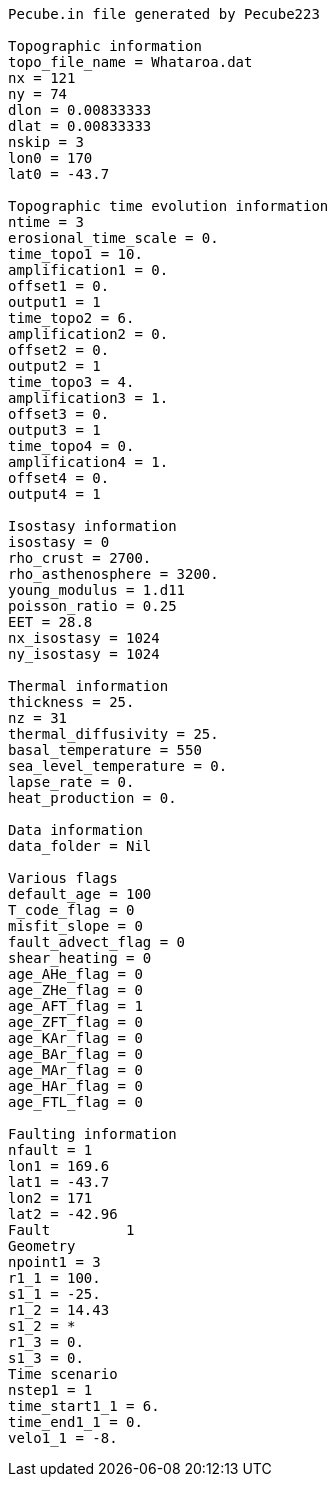 ----
Pecube.in file generated by Pecube223

Topographic information
topo_file_name = Whataroa.dat
nx = 121
ny = 74
dlon = 0.00833333
dlat = 0.00833333
nskip = 3
lon0 = 170
lat0 = -43.7

Topographic time evolution information
ntime = 3
erosional_time_scale = 0.
time_topo1 = 10.
amplification1 = 0.
offset1 = 0.
output1 = 1
time_topo2 = 6.
amplification2 = 0.
offset2 = 0.
output2 = 1
time_topo3 = 4.
amplification3 = 1.
offset3 = 0.
output3 = 1
time_topo4 = 0.
amplification4 = 1.
offset4 = 0.
output4 = 1

Isostasy information
isostasy = 0
rho_crust = 2700.
rho_asthenosphere = 3200.
young_modulus = 1.d11
poisson_ratio = 0.25
EET = 28.8
nx_isostasy = 1024
ny_isostasy = 1024

Thermal information
thickness = 25.
nz = 31
thermal_diffusivity = 25.
basal_temperature = 550
sea_level_temperature = 0.
lapse_rate = 0.
heat_production = 0.

Data information
data_folder = Nil

Various flags
default_age = 100
T_code_flag = 0
misfit_slope = 0
fault_advect_flag = 0
shear_heating = 0
age_AHe_flag = 0
age_ZHe_flag = 0
age_AFT_flag = 1
age_ZFT_flag = 0
age_KAr_flag = 0
age_BAr_flag = 0
age_MAr_flag = 0
age_HAr_flag = 0
age_FTL_flag = 0

Faulting information
nfault = 1
lon1 = 169.6
lat1 = -43.7
lon2 = 171
lat2 = -42.96
Fault         1
Geometry
npoint1 = 3
r1_1 = 100.
s1_1 = -25.
r1_2 = 14.43
s1_2 = *
r1_3 = 0.
s1_3 = 0.
Time scenario
nstep1 = 1
time_start1_1 = 6.
time_end1_1 = 0.
velo1_1 = -8.
----
